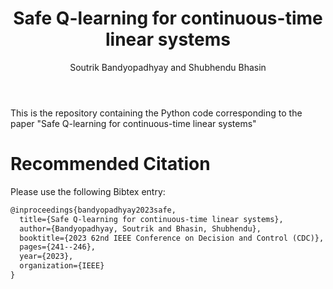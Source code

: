 #+title: Safe Q-learning for continuous-time linear systems
#+author: Soutrik Bandyopadhyay and Shubhendu Bhasin

This is the repository containing the Python code corresponding to the paper
"Safe Q-learning for continuous-time linear systems"

* Recommended Citation
Please use the following Bibtex entry:

#+begin_src latex
@inproceedings{bandyopadhyay2023safe,
  title={Safe Q-learning for continuous-time linear systems},
  author={Bandyopadhyay, Soutrik and Bhasin, Shubhendu},
  booktitle={2023 62nd IEEE Conference on Decision and Control (CDC)},
  pages={241--246},
  year={2023},
  organization={IEEE}
}
#+end_src
